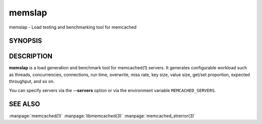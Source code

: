 =======
memslap
=======


memslap - Load testing and benchmarking tool for memcached


--------
SYNOPSIS
--------


.. program::  memslap [options]


-----------
DESCRIPTION
-----------


\ **memslap**\  is a load generation and benchmark tool for memcached(1)
servers. It generates configurable workload such as threads, concurrencies, connections,
run time, overwrite, miss rate, key size, value size, get/set proportion,
expected throughput, and so on. 

You can specify servers via the \ **--servers**\  option or via the
environment variable \ ``MEMCACHED_SERVERS``\ .


--------
SEE ALSO
--------


:manpage:`memcached(1)` :manpage:`libmemcached(3)` :manpage:`memcached_strerror(3)`
